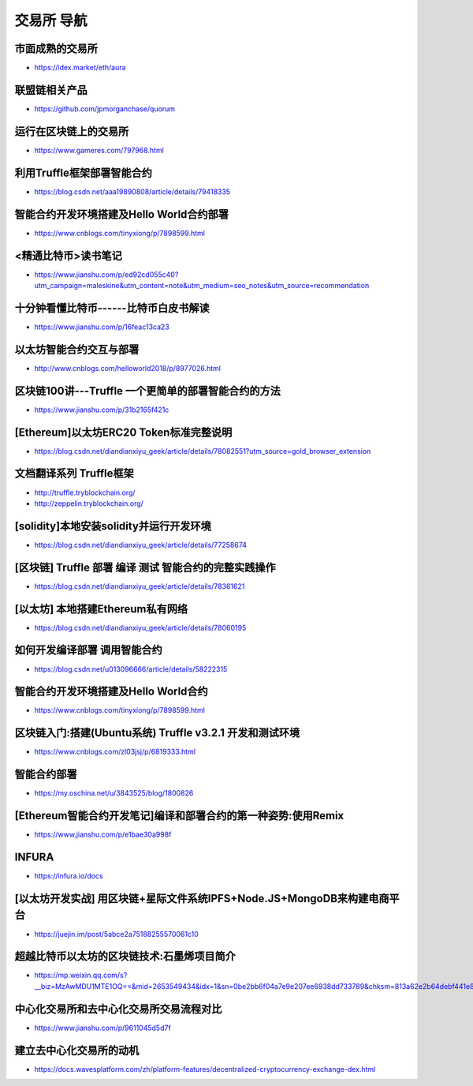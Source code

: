 交易所 导航 
=========================

市面成熟的交易所
-----
* https://idex.market/eth/aura
联盟链相关产品
-----
* https://github.com/jpmorganchase/quorum
运行在区块链上的交易所
-----
* https://www.gameres.com/797968.html
利用Truffle框架部署智能合约
-----
* https://blog.csdn.net/aaa19890808/article/details/79418335
智能合约开发环境搭建及Hello World合约部署
-----
* https://www.cnblogs.com/tinyxiong/p/7898599.html
<精通比特币>读书笔记
-----
* https://www.jianshu.com/p/ed92cd055c40?utm_campaign=maleskine&utm_content=note&utm_medium=seo_notes&utm_source=recommendation
十分钟看懂比特币------比特币白皮书解读
-----
* https://www.jianshu.com/p/16feac13ca23
以太坊智能合约交互与部署
-----
* http://www.cnblogs.com/helloworld2018/p/8977026.html
区块链100讲---Truffle 一个更简单的部署智能合约的方法
-----
* https://www.jianshu.com/p/31b2165f421c
[Ethereum]以太坊ERC20 Token标准完整说明
-----
* https://blog.csdn.net/diandianxiyu_geek/article/details/78082551?utm_source=gold_browser_extension
文档翻译系列 Truffle框架
-----
* http://truffle.tryblockchain.org/
* http://zeppelin.tryblockchain.org/
[solidity]本地安装solidity并运行开发环境
-----
* https://blog.csdn.net/diandianxiyu_geek/article/details/77258674
[区块链] Truffle 部署 编译 测试 智能合约的完整实践操作
-----
* https://blog.csdn.net/diandianxiyu_geek/article/details/78361621
[以太坊] 本地搭建Ethereum私有网络
-----
* https://blog.csdn.net/diandianxiyu_geek/article/details/78060195
如何开发编译部署 调用智能合约
-----
* https://blog.csdn.net/u013096666/article/details/58222315
智能合约开发环境搭建及Hello World合约
-----
* https://www.cnblogs.com/tinyxiong/p/7898599.html
区块链入门:搭建(Ubuntu系统) Truffle v3.2.1 开发和测试环境
-----
* https://www.cnblogs.com/zl03jsj/p/6819333.html
智能合约部署
-----
* https://my.oschina.net/u/3843525/blog/1800826
[Ethereum智能合约开发笔记]编译和部署合约的第一种姿势:使用Remix
-----
* https://www.jianshu.com/p/e1bae30a998f
INFURA
-----
* https://infura.io/docs
[以太坊开发实战]   用区块链+星际文件系统IPFS+Node.JS+MongoDB来构建电商平台
-----
* https://juejin.im/post/5abce2a75188255570061c10
超越比特币以太坊的区块链技术:石墨烯项目简介
-----
* https://mp.weixin.qq.com/s?__biz=MzAwMDU1MTE1OQ==&mid=2653549434&idx=1&sn=0be2bb6f04a7e9e207ee6938dd733789&chksm=813a62e2b64debf441e88bb8dba2f0540ad58bf8498dd6a1d44c2ab4939cc79846d999fe2431&scene=21#wechat_redirect
中心化交易所和去中心化交易所交易流程对比
-----
* https://www.jianshu.com/p/9611045d5d7f
建立去中心化交易所的动机
-----
* https://docs.wavesplatform.com/zh/platform-features/decentralized-cryptocurrency-exchange-dex.html

